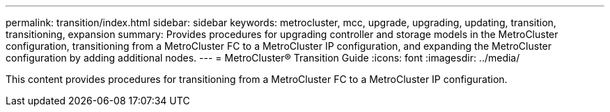 ---
permalink: transition/index.html
sidebar: sidebar
keywords: metrocluster, mcc, upgrade, upgrading, updating, transition, transitioning, expansion
summary: Provides procedures for upgrading controller and storage models in the MetroCluster configuration, transitioning from a MetroCluster FC to a MetroCluster IP configuration, and expanding the MetroCluster configuration by adding additional nodes.
---
= MetroCluster® Transition Guide
:icons: font
:imagesdir: ../media/

[.lead]

This content provides procedures for transitioning from a MetroCluster FC to a MetroCluster IP configuration.
